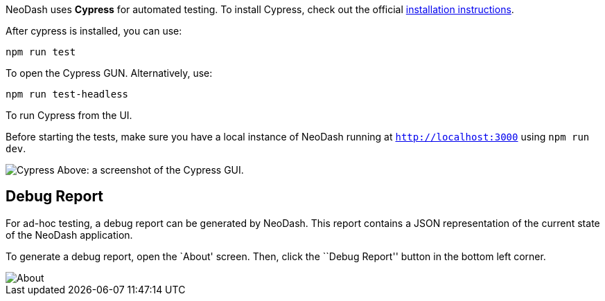 NeoDash uses *Cypress* for automated testing. To install Cypress, check
out the official
https://docs.cypress.io/guides/getting-started/installing-cypress#What-you-ll-learn[installation
instructions].

After cypress is installed, you can use:

....
npm run test
....

To open the Cypress GUN. Alternatively, use:

....
npm run test-headless
....

To run Cypress from the UI.

Before starting the tests, make sure you have a local instance of
NeoDash running at `http://localhost:3000` using `npm run dev`.

image:./img/cypress.png[Cypress] Above: a screenshot of the Cypress GUI.

== Debug Report

For ad-hoc testing, a debug report can be generated by NeoDash. This
report contains a JSON representation of the current state of the
NeoDash application.

To generate a debug report, open the `About' screen. Then, click the
``Debug Report'' button in the bottom left corner.

image::./img/about.png[About]
